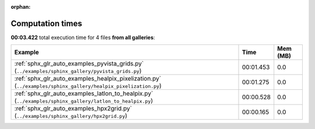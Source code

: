 
:orphan:

.. _sphx_glr_sg_execution_times:


Computation times
=================
**00:03.422** total execution time for 4 files **from all galleries**:

.. container::

  .. raw:: html

    <style scoped>
    <link href="https://cdnjs.cloudflare.com/ajax/libs/twitter-bootstrap/5.3.0/css/bootstrap.min.css" rel="stylesheet" />
    <link href="https://cdn.datatables.net/1.13.6/css/dataTables.bootstrap5.min.css" rel="stylesheet" />
    </style>
    <script src="https://code.jquery.com/jquery-3.7.0.js"></script>
    <script src="https://cdn.datatables.net/1.13.6/js/jquery.dataTables.min.js"></script>
    <script src="https://cdn.datatables.net/1.13.6/js/dataTables.bootstrap5.min.js"></script>
    <script type="text/javascript" class="init">
    $(document).ready( function () {
        $('table.sg-datatable').DataTable({order: [[1, 'desc']]});
    } );
    </script>

  .. list-table::
   :header-rows: 1
   :class: table table-striped sg-datatable

   * - Example
     - Time
     - Mem (MB)
   * - :ref:`sphx_glr_auto_examples_pyvista_grids.py` (``../examples/sphinx_gallery/pyvista_grids.py``)
     - 00:01.453
     - 0.0
   * - :ref:`sphx_glr_auto_examples_healpix_pixelization.py` (``../examples/sphinx_gallery/healpix_pixelization.py``)
     - 00:01.275
     - 0.0
   * - :ref:`sphx_glr_auto_examples_latlon_to_healpix.py` (``../examples/sphinx_gallery/latlon_to_healpix.py``)
     - 00:00.528
     - 0.0
   * - :ref:`sphx_glr_auto_examples_hpx2grid.py` (``../examples/sphinx_gallery/hpx2grid.py``)
     - 00:00.165
     - 0.0

